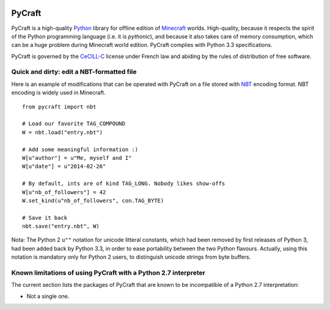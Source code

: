 .. image:: https://travis-ci.org/seventh/PyCraft.svg?branch=master
    :target: https://travis-ci.org/seventh/PyCraft

PyCraft
=======

PyCraft is a high-quality Python_ library for offline edition of Minecraft_
worlds. High-quality, because it respects the spirit of the Python programming
language (i.e. it is *pythonic*), and because it also takes care of memory
consumption, which can be a huge problem during Minecraft world edition.
PyCraft complies with Python 3.3 specifications.

.. _Minecraft: http://www.minecraft.net
.. _Python: http://www.python.org

PyCraft is governed by the CeCILL-C_ license under French law and abiding by
the rules of distribution of free software.

.. _CeCILL-C: http://www.cecill.info

Quick and dirty: edit a NBT-formatted file
------------------------------------------

Here is an example of modifications that can be operated with PyCraft on a file
stored with NBT_ encoding format. NBT encoding is widely used in Minecraft.

.. _NBT: http://minecraft.gamepedia.com/NBT_format

::

   from pycraft import nbt

   # Load our favorite TAG_COMPOUND
   W = nbt.load("entry.nbt")

   # Add some meaningful information :)
   W[u"author"] = u"Me, myself and I"
   W[u"date"] = u"2014-02-26"

   # By default, ints are of kind TAG_LONG. Nobody likes show-offs
   W[u"nb_of_followers"] = 42
   W.set_kind(u"nb_of_followers", con.TAG_BYTE)

   # Save it back
   nbt.save("entry.nbt", W)

Nota: The Python 2 ``u""`` notation for unicode litteral constants, which had
been removed by first releases of Python 3, had been added back by Python 3.3,
in order to ease portability between the two Python flavours. Actually, using
this notation is mandatory only for Python 2 users, to distinguish unicode
strings from byte buffers.

Known limitations of using PyCraft with a Python 2.7 interpreter
----------------------------------------------------------------

The current section lists the packages of PyCraft that are known to be
incompatible of a Python 2.7 interpretation:

* Not a single one.
